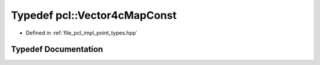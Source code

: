 .. _exhale_typedef_namespacepcl_1a38b68017e1264404c903bcb3ee3c290f:

Typedef pcl::Vector4cMapConst
=============================

- Defined in :ref:`file_pcl_impl_point_types.hpp`


Typedef Documentation
---------------------


.. doxygentypedef:: pcl::Vector4cMapConst
